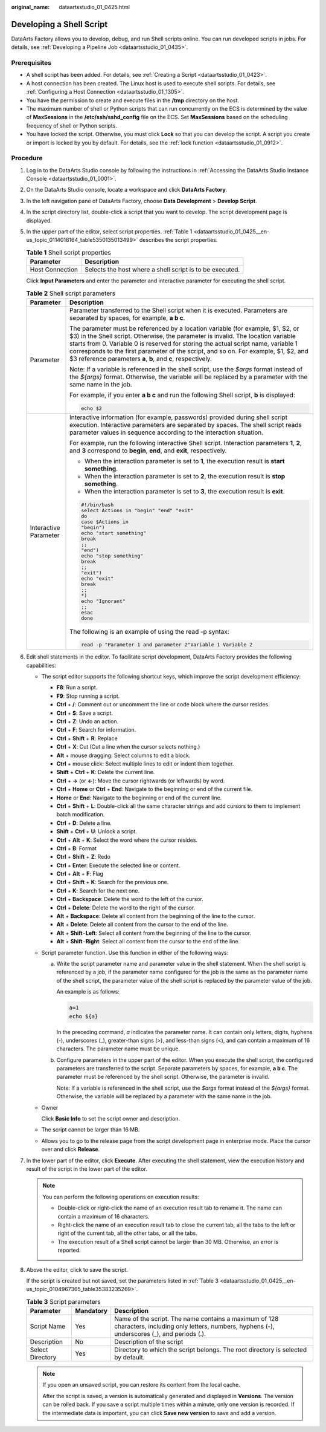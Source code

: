 :original_name: dataartsstudio_01_0425.html

.. _dataartsstudio_01_0425:

Developing a Shell Script
=========================

DataArts Factory allows you to develop, debug, and run Shell scripts online. You can run developed scripts in jobs. For details, see :ref:`Developing a Pipeline Job <dataartsstudio_01_0435>`.

Prerequisites
-------------

-  A shell script has been added. For details, see :ref:`Creating a Script <dataartsstudio_01_0423>`.
-  A host connection has been created. The Linux host is used to execute shell scripts. For details, see :ref:`Configuring a Host Connection <dataartsstudio_01_1305>`.
-  You have the permission to create and execute files in the **/tmp** directory on the host.
-  The maximum number of shell or Python scripts that can run concurrently on the ECS is determined by the value of **MaxSessions** in the **/etc/ssh/sshd_config** file on the ECS. Set **MaxSessions** based on the scheduling frequency of shell or Python scripts.
-  You have locked the script. Otherwise, you must click **Lock** so that you can develop the script. A script you create or import is locked by you by default. For details, see the :ref:`lock function <dataartsstudio_01_0912>`.

Procedure
---------

#. Log in to the DataArts Studio console by following the instructions in :ref:`Accessing the DataArts Studio Instance Console <dataartsstudio_01_0001>`.

#. On the DataArts Studio console, locate a workspace and click **DataArts Factory**.

#. In the left navigation pane of DataArts Factory, choose **Data Development** > **Develop Script**.

#. In the script directory list, double-click a script that you want to develop. The script development page is displayed.

#. In the upper part of the editor, select script properties. :ref:`Table 1 <dataartsstudio_01_0425__en-us_topic_0114018164_table5350135013499>` describes the script properties.

   .. _dataartsstudio_01_0425__en-us_topic_0114018164_table5350135013499:

   .. table:: **Table 1** Shell script properties

      =============== ========================================================
      Parameter       Description
      =============== ========================================================
      Host Connection Selects the host where a shell script is to be executed.
      =============== ========================================================

   Click **Input Parameters** and enter the parameter and interactive parameter for executing the shell script.

   .. table:: **Table 2** Shell script parameters

      +-----------------------------------+----------------------------------------------------------------------------------------------------------------------------------------------------------------------------------------------------------------------------------------------------------------------------------------------------------------------------------------------------------------------------------------------------------------+
      | Parameter                         | Description                                                                                                                                                                                                                                                                                                                                                                                                    |
      +===================================+================================================================================================================================================================================================================================================================================================================================================================================================================+
      | Parameter                         | Parameter transferred to the Shell script when it is executed. Parameters are separated by spaces, for example, **a b c**.                                                                                                                                                                                                                                                                                     |
      |                                   |                                                                                                                                                                                                                                                                                                                                                                                                                |
      |                                   | The parameter must be referenced by a location variable (for example, $1, $2, or $3) in the Shell script. Otherwise, the parameter is invalid. The location variable starts from 0. Variable 0 is reserved for storing the actual script name, variable 1 corresponds to the first parameter of the script, and so on. For example, $1, $2, and $3 reference parameters **a**, **b**, and **c**, respectively. |
      |                                   |                                                                                                                                                                                                                                                                                                                                                                                                                |
      |                                   | Note: If a variable is referenced in the shell script, use the *$args* format instead of the *${args}* format. Otherwise, the variable will be replaced by a parameter with the same name in the job.                                                                                                                                                                                                          |
      |                                   |                                                                                                                                                                                                                                                                                                                                                                                                                |
      |                                   | For example, if you enter **a b c** and run the following Shell script, **b** is displayed:                                                                                                                                                                                                                                                                                                                    |
      |                                   |                                                                                                                                                                                                                                                                                                                                                                                                                |
      |                                   | .. code-block::                                                                                                                                                                                                                                                                                                                                                                                                |
      |                                   |                                                                                                                                                                                                                                                                                                                                                                                                                |
      |                                   |    echo $2                                                                                                                                                                                                                                                                                                                                                                                                     |
      +-----------------------------------+----------------------------------------------------------------------------------------------------------------------------------------------------------------------------------------------------------------------------------------------------------------------------------------------------------------------------------------------------------------------------------------------------------------+
      | Interactive Parameter             | Interactive information (for example, passwords) provided during shell script execution. Interactive parameters are separated by spaces. The shell script reads parameter values in sequence according to the interaction situation.                                                                                                                                                                           |
      |                                   |                                                                                                                                                                                                                                                                                                                                                                                                                |
      |                                   | For example, run the following interactive Shell script. Interaction parameters **1**, **2**, and **3** correspond to **begin**, **end**, and **exit**, respectively.                                                                                                                                                                                                                                          |
      |                                   |                                                                                                                                                                                                                                                                                                                                                                                                                |
      |                                   | -  When the interaction parameter is set to **1**, the execution result is **start something**.                                                                                                                                                                                                                                                                                                                |
      |                                   | -  When the interaction parameter is set to **2**, the execution result is **stop something**.                                                                                                                                                                                                                                                                                                                 |
      |                                   | -  When the interaction parameter is set to **3**, the execution result is **exit**.                                                                                                                                                                                                                                                                                                                           |
      |                                   |                                                                                                                                                                                                                                                                                                                                                                                                                |
      |                                   | .. code-block::                                                                                                                                                                                                                                                                                                                                                                                                |
      |                                   |                                                                                                                                                                                                                                                                                                                                                                                                                |
      |                                   |    #!/bin/bash                                                                                                                                                                                                                                                                                                                                                                                                 |
      |                                   |    select Actions in "begin" "end" "exit"                                                                                                                                                                                                                                                                                                                                                                      |
      |                                   |    do                                                                                                                                                                                                                                                                                                                                                                                                          |
      |                                   |    case $Actions in                                                                                                                                                                                                                                                                                                                                                                                            |
      |                                   |    "begin")                                                                                                                                                                                                                                                                                                                                                                                                    |
      |                                   |    echo "start something"                                                                                                                                                                                                                                                                                                                                                                                      |
      |                                   |    break                                                                                                                                                                                                                                                                                                                                                                                                       |
      |                                   |    ;;                                                                                                                                                                                                                                                                                                                                                                                                          |
      |                                   |    "end")                                                                                                                                                                                                                                                                                                                                                                                                      |
      |                                   |    echo "stop something"                                                                                                                                                                                                                                                                                                                                                                                       |
      |                                   |    break                                                                                                                                                                                                                                                                                                                                                                                                       |
      |                                   |    ;;                                                                                                                                                                                                                                                                                                                                                                                                          |
      |                                   |    "exit")                                                                                                                                                                                                                                                                                                                                                                                                     |
      |                                   |    echo "exit"                                                                                                                                                                                                                                                                                                                                                                                                 |
      |                                   |    break                                                                                                                                                                                                                                                                                                                                                                                                       |
      |                                   |    ;;                                                                                                                                                                                                                                                                                                                                                                                                          |
      |                                   |    *)                                                                                                                                                                                                                                                                                                                                                                                                          |
      |                                   |    echo "Ignorant"                                                                                                                                                                                                                                                                                                                                                                                             |
      |                                   |    ;;                                                                                                                                                                                                                                                                                                                                                                                                          |
      |                                   |    esac                                                                                                                                                                                                                                                                                                                                                                                                        |
      |                                   |    done                                                                                                                                                                                                                                                                                                                                                                                                        |
      |                                   |                                                                                                                                                                                                                                                                                                                                                                                                                |
      |                                   | The following is an example of using the read -p syntax:                                                                                                                                                                                                                                                                                                                                                       |
      |                                   |                                                                                                                                                                                                                                                                                                                                                                                                                |
      |                                   | .. code-block::                                                                                                                                                                                                                                                                                                                                                                                                |
      |                                   |                                                                                                                                                                                                                                                                                                                                                                                                                |
      |                                   |    read -p "Parameter 1 and parameter 2"Variable 1 Variable 2                                                                                                                                                                                                                                                                                                                                                  |
      +-----------------------------------+----------------------------------------------------------------------------------------------------------------------------------------------------------------------------------------------------------------------------------------------------------------------------------------------------------------------------------------------------------------------------------------------------------------+

#. Edit shell statements in the editor. To facilitate script development, DataArts Factory provides the following capabilities:

   -  The script editor supports the following shortcut keys, which improve the script development efficiency:

      -  **F8**: Run a script.
      -  **F9**: Stop running a script.
      -  **Ctrl** + **/**: Comment out or uncomment the line or code block where the cursor resides.
      -  **Ctrl** + **S**: Save a script.
      -  **Ctrl** + **Z**: Undo an action.
      -  **Ctrl** + **F**: Search for information.
      -  **Ctrl** + **Shift** + **R**: Replace
      -  **Ctrl** + **X**: Cut (Cut a line when the cursor selects nothing.)
      -  **Alt** + mouse dragging: Select columns to edit a block.
      -  **Ctrl** + mouse click: Select multiple lines to edit or indent them together.
      -  **Shift** + **Ctrl** + **K**: Delete the current line.
      -  **Ctrl** + **→** (or **←**): Move the cursor rightwards (or leftwards) by word.
      -  **Ctrl** + **Home** or **Ctrl** + **End**: Navigate to the beginning or end of the current file.
      -  **Home** or **End**: Navigate to the beginning or end of the current line.
      -  **Ctrl** + **Shift** + **L**: Double-click all the same character strings and add cursors to them to implement batch modification.
      -  **Ctrl** + **D**: Delete a line.
      -  **Shift** + **Ctrl** + **U**: Unlock a script.
      -  **Ctrl** + **Alt** + **K**: Select the word where the cursor resides.
      -  **Ctrl** + **B**: Format
      -  **Ctrl** + **Shift** + **Z**: Redo
      -  **Ctrl** + **Enter**: Execute the selected line or content.
      -  **Ctrl** + **Alt** + **F**: Flag
      -  **Ctrl** + **Shift** + **K**: Search for the previous one.
      -  **Ctrl** + **K**: Search for the next one.
      -  **Ctrl** + **Backspace**: Delete the word to the left of the cursor.
      -  **Ctrl** + **Delete**: Delete the word to the right of the cursor.
      -  **Alt** + **Backspace**: Delete all content from the beginning of the line to the cursor.
      -  **Alt** + **Delete**: Delete all content from the cursor to the end of the line.
      -  **Alt** + **Shift**\ ``-``\ **Left**: Select all content from the beginning of the line to the cursor.
      -  **Alt** + **Shift**\ ``-``\ **Right**: Select all content from the cursor to the end of the line.

   -  Script parameter function. Use this function in either of the following ways:

      a. Write the script parameter name and parameter value in the shell statement. When the shell script is referenced by a job, if the parameter name configured for the job is the same as the parameter name of the shell script, the parameter value of the shell script is replaced by the parameter value of the job.

         An example is as follows:

         .. code-block::

            a=1
            echo ${a}

         In the preceding command, *a* indicates the parameter name. It can contain only letters, digits, hyphens (-), underscores (_), greater-than signs (>), and less-than signs (<), and can contain a maximum of 16 characters. The parameter name must be unique.

      b. Configure parameters in the upper part of the editor. When you execute the shell script, the configured parameters are transferred to the script. Separate parameters by spaces, for example, **a b c**. The parameter must be referenced by the shell script. Otherwise, the parameter is invalid.

         Note: If a variable is referenced in the shell script, use the *$args* format instead of the *${args}* format. Otherwise, the variable will be replaced by a parameter with the same name in the job.

   -  Owner

      Click **Basic Info** to set the script owner and description.

   -  The script cannot be larger than 16 MB.

   -  Allows you to go to the release page from the script development page in enterprise mode. Place the cursor over |image1| and click **Release**.

#. In the lower part of the editor, click **Execute**. After executing the shell statement, view the execution history and result of the script in the lower part of the editor.

   .. note::

      You can perform the following operations on execution results:

      -  Double-click or right-click the name of an execution result tab to rename it. The name can contain a maximum of 16 characters.
      -  Right-click the name of an execution result tab to close the current tab, all the tabs to the left or right of the current tab, all the other tabs, or all the tabs.
      -  The execution result of a Shell script cannot be larger than 30 MB. Otherwise, an error is reported.

#. Above the editor, click |image2| to save the script.

   If the script is created but not saved, set the parameters listed in :ref:`Table 3 <dataartsstudio_01_0425__en-us_topic_0104967365_table35383235269>`.

   .. _dataartsstudio_01_0425__en-us_topic_0104967365_table35383235269:

   .. table:: **Table 3** Script parameters

      +------------------+-----------+----------------------------------------------------------------------------------------------------------------------------------------------------+
      | Parameter        | Mandatory | Description                                                                                                                                        |
      +==================+===========+====================================================================================================================================================+
      | Script Name      | Yes       | Name of the script. The name contains a maximum of 128 characters, including only letters, numbers, hyphens (-), underscores (_), and periods (.). |
      +------------------+-----------+----------------------------------------------------------------------------------------------------------------------------------------------------+
      | Description      | No        | Description of the script                                                                                                                          |
      +------------------+-----------+----------------------------------------------------------------------------------------------------------------------------------------------------+
      | Select Directory | Yes       | Directory to which the script belongs. The root directory is selected by default.                                                                  |
      +------------------+-----------+----------------------------------------------------------------------------------------------------------------------------------------------------+

   .. note::

      If you open an unsaved script, you can restore its content from the local cache.

      After the script is saved, a version is automatically generated and displayed in **Versions**. The version can be rolled back. If you save a script multiple times within a minute, only one version is recorded. If the intermediate data is important, you can click **Save new version** to save and add a version.

.. |image1| image:: /_static/images/en-us_image_0000002305406613.png
.. |image2| image:: /_static/images/en-us_image_0000002270790052.png
